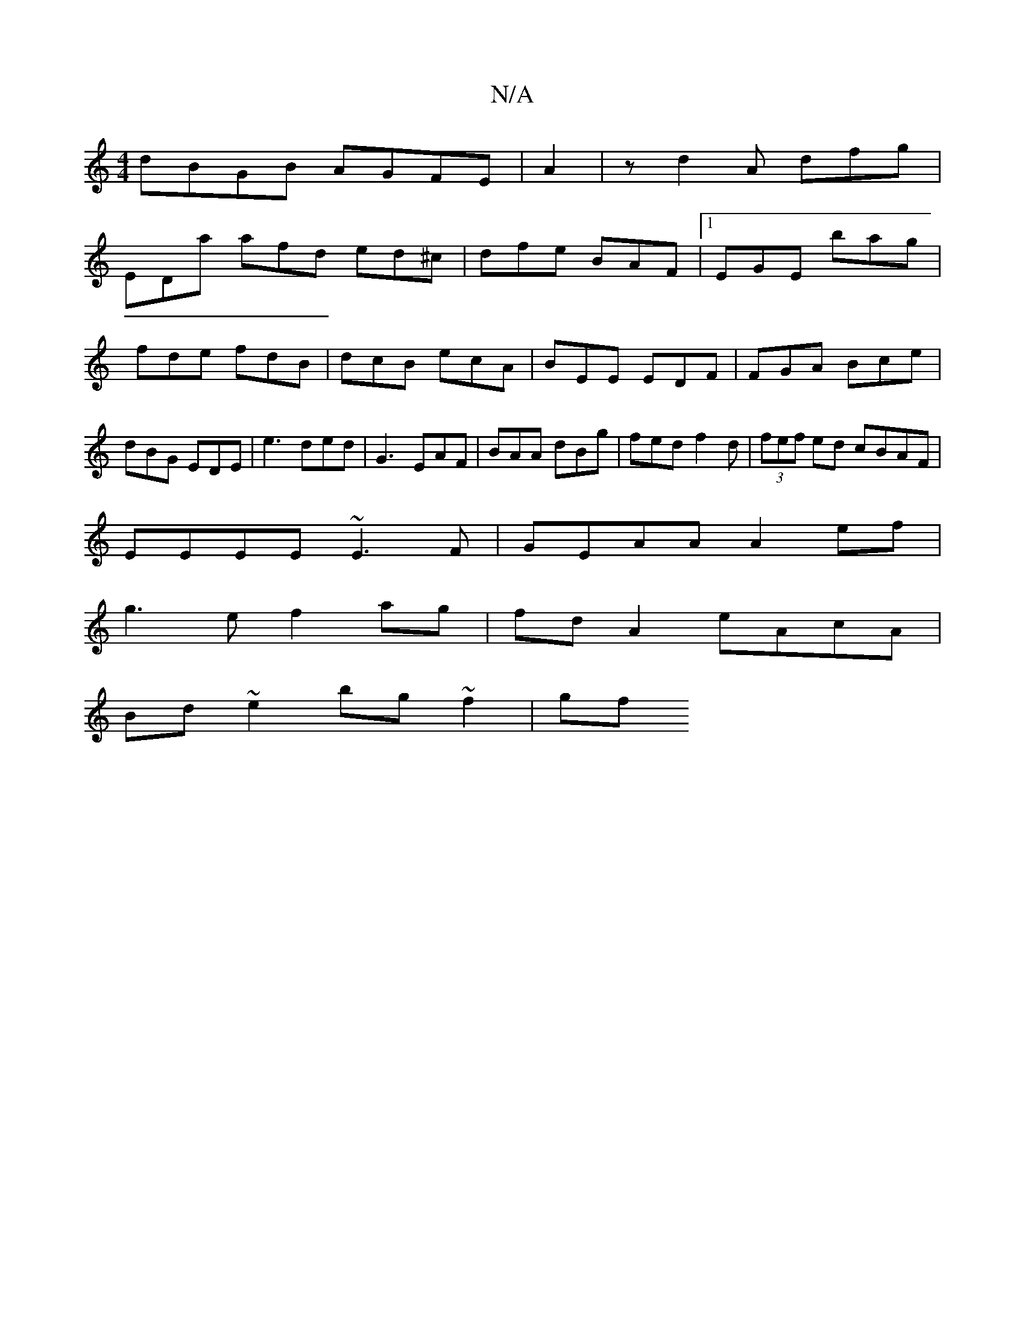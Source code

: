 X:1
T:N/A
M:4/4
R:N/A
K:Cmajor
dBGB AGFE|A2|zd2A dfg |
EDa afd ed^c | dfe BAF|1 EGE bag|fde fdB|dcB ecA|BEE EDF|FGA Bce|dBG EDE|e3 ded|G3 EAF|BAA dBg|fed f2d|(3fef ed cBAF|
EEEE ~E3F|GEAA A2 ef|
g3e f2 ag|fd A2 eAcA|
Bd~e2 bg~f2|gf